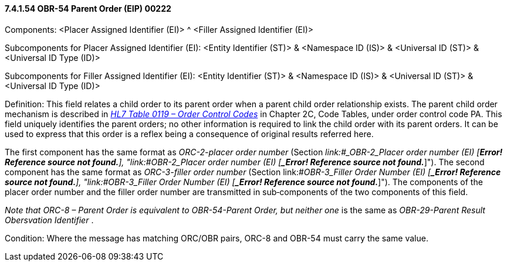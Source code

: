 ==== 7.4.1.54 OBR-54 Parent Order (EIP) 00222

Components: <Placer Assigned Identifier (EI)> ^ <Filler Assigned Identifier (EI)>

Subcomponents for Placer Assigned Identifier (EI): <Entity Identifier (ST)> & <Namespace ID (IS)> & <Universal ID (ST)> & <Universal ID Type (ID)>

Subcomponents for Filler Assigned Identifier (EI): <Entity Identifier (ST)> & <Namespace ID (IS)> & <Universal ID (ST)> & <Universal ID Type (ID)>

Definition: This field relates a child order to its parent order when a parent child order relationship exists. The parent child order mechanism is described in file:///E:\V2\v2.9%20final%20Nov%20from%20Frank\V29_CH02C_Tables.docx#HL70119[_HL7 Table 0119 – Order Control Codes_] in Chapter 2C, Code Tables, under order control code PA. This field uniquely identifies the parent orders; no other information is required to link the child order with its parent orders. It can be used to express that this order is a reflex being a consequence of original results referred here.

The first component has the same format as _ORC-2-placer order number_ (Section _link:#_OBR-2___Placer order number   (EI) [*Error! Reference source not found.*],_ "link:#_OBR-2___Placer order number   (EI) [*_Error! Reference source not found._*]"). The second component has the same format as _ORC-3-filler order number_ (Section link:#_OBR-3___Filler Order Number   (EI) [*_Error! Reference source not found._*], "link:#_OBR-3___Filler Order Number   (EI) [*_Error! Reference source not found._*]"). The components of the placer order number and the filler order number are transmitted in sub‑components of the two components of this field.

_Note that ORC-8 – Parent Order is equivalent to OBR-54-Parent Order, but neither one_ is the same as _OBR-29-Parent Result Obersvation Identifier_ .

Condition: Where the message has matching ORC/OBR pairs, ORC-8 and OBR-54 must carry the same value.

